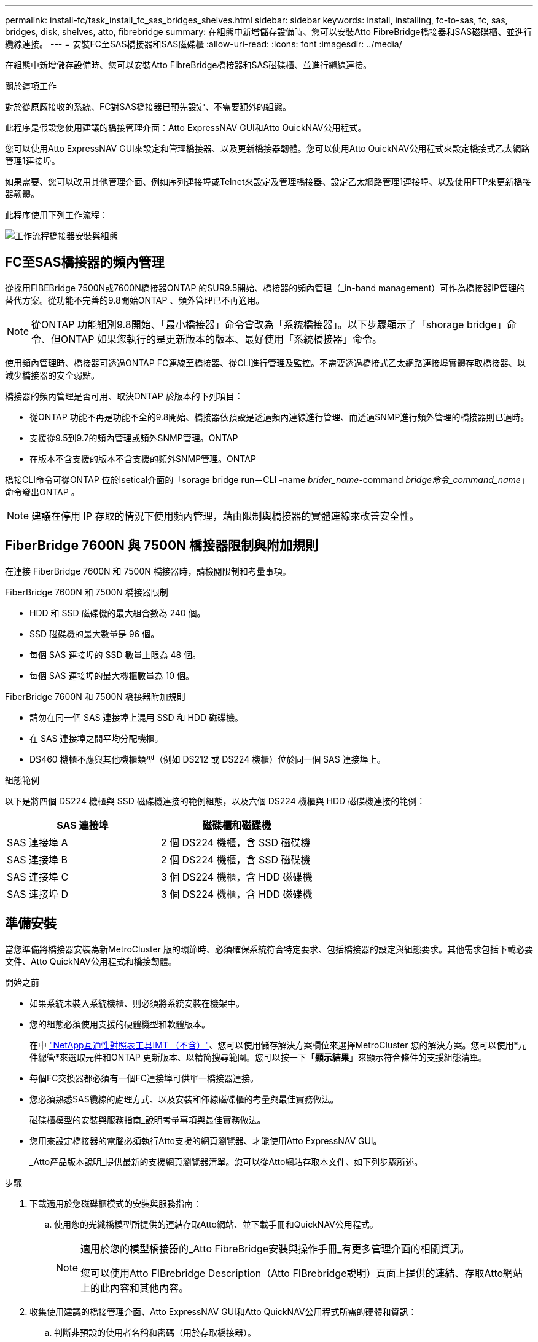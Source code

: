 ---
permalink: install-fc/task_install_fc_sas_bridges_shelves.html 
sidebar: sidebar 
keywords: install, installing, fc-to-sas, fc, sas, bridges, disk, shelves, atto, fibrebridge 
summary: 在組態中新增儲存設備時、您可以安裝Atto FibreBridge橋接器和SAS磁碟櫃、並進行纜線連接。 
---
= 安裝FC至SAS橋接器和SAS磁碟櫃
:allow-uri-read: 
:icons: font
:imagesdir: ../media/


[role="lead"]
在組態中新增儲存設備時、您可以安裝Atto FibreBridge橋接器和SAS磁碟櫃、並進行纜線連接。

.關於這項工作
對於從原廠接收的系統、FC對SAS橋接器已預先設定、不需要額外的組態。

此程序是假設您使用建議的橋接管理介面：Atto ExpressNAV GUI和Atto QuickNAV公用程式。

您可以使用Atto ExpressNAV GUI來設定和管理橋接器、以及更新橋接器韌體。您可以使用Atto QuickNAV公用程式來設定橋接式乙太網路管理1連接埠。

如果需要、您可以改用其他管理介面、例如序列連接埠或Telnet來設定及管理橋接器、設定乙太網路管理1連接埠、以及使用FTP來更新橋接器韌體。

此程序使用下列工作流程：

image::../media/workflow_bridge_installation_and_configuration.gif[工作流程橋接器安裝與組態]



== FC至SAS橋接器的頻內管理

從採用FIBEBridge 7500N或7600N橋接器ONTAP 的SUR9.5開始、橋接器的頻內管理（_in-band management）可作為橋接器IP管理的替代方案。從功能不完善的9.8開始ONTAP 、頻外管理已不再適用。


NOTE: 從ONTAP 功能組別9.8開始、「最小橋接器」命令會改為「系統橋接器」。以下步驟顯示了「shorage bridge」命令、但ONTAP 如果您執行的是更新版本的版本、最好使用「系統橋接器」命令。

使用頻內管理時、橋接器可透過ONTAP FC連線至橋接器、從CLI進行管理及監控。不需要透過橋接式乙太網路連接埠實體存取橋接器、以減少橋接器的安全弱點。

橋接器的頻內管理是否可用、取決ONTAP 於版本的下列項目：

* 從ONTAP 功能不再是功能不全的9.8開始、橋接器依預設是透過頻內連線進行管理、而透過SNMP進行頻外管理的橋接器則已過時。
* 支援從9.5到9.7的頻內管理或頻外SNMP管理。ONTAP
* 在版本不含支援的版本不含支援的頻外SNMP管理。ONTAP


橋接CLI命令可從ONTAP 位於Isetical介面的「sorage bridge run－CLI -name _brider_name_-command _bridge命令_command_name_」命令發出ONTAP 。


NOTE: 建議在停用 IP 存取的情況下使用頻內管理，藉由限制與橋接器的實體連線來改善安全性。



== FiberBridge 7600N 與 7500N 橋接器限制與附加規則

在連接 FiberBridge 7600N 和 7500N 橋接器時，請檢閱限制和考量事項。

.FiberBridge 7600N 和 7500N 橋接器限制
* HDD 和 SSD 磁碟機的最大組合數為 240 個。
* SSD 磁碟機的最大數量是 96 個。
* 每個 SAS 連接埠的 SSD 數量上限為 48 個。
* 每個 SAS 連接埠的最大機櫃數量為 10 個。


.FiberBridge 7600N 和 7500N 橋接器附加規則
* 請勿在同一個 SAS 連接埠上混用 SSD 和 HDD 磁碟機。
* 在 SAS 連接埠之間平均分配機櫃。
* DS460 機櫃不應與其他機櫃類型（例如 DS212 或 DS224 機櫃）位於同一個 SAS 連接埠上。


.組態範例
以下是將四個 DS224 機櫃與 SSD 磁碟機連接的範例組態，以及六個 DS224 機櫃與 HDD 磁碟機連接的範例：

[cols="2*"]
|===
| SAS 連接埠 | 磁碟櫃和磁碟機 


| SAS 連接埠 A | 2 個 DS224 機櫃，含 SSD 磁碟機 


| SAS 連接埠 B | 2 個 DS224 機櫃，含 SSD 磁碟機 


| SAS 連接埠 C | 3 個 DS224 機櫃，含 HDD 磁碟機 


| SAS 連接埠 D | 3 個 DS224 機櫃，含 HDD 磁碟機 
|===


== 準備安裝

當您準備將橋接器安裝為新MetroCluster 版的環節時、必須確保系統符合特定要求、包括橋接器的設定與組態要求。其他需求包括下載必要文件、Atto QuickNAV公用程式和橋接韌體。

.開始之前
* 如果系統未裝入系統機櫃、則必須將系統安裝在機架中。
* 您的組態必須使用支援的硬體機型和軟體版本。
+
在中 https://mysupport.netapp.com/matrix["NetApp互通性對照表工具IMT （不含）"]、您可以使用儲存解決方案欄位來選擇MetroCluster 您的解決方案。您可以使用*元件總管*來選取元件和ONTAP 更新版本、以精簡搜尋範圍。您可以按一下「*顯示結果*」來顯示符合條件的支援組態清單。

* 每個FC交換器都必須有一個FC連接埠可供單一橋接器連接。
* 您必須熟悉SAS纜線的處理方式、以及安裝和佈線磁碟櫃的考量與最佳實務做法。
+
磁碟櫃模型的安裝與服務指南_說明考量事項與最佳實務做法。

* 您用來設定橋接器的電腦必須執行Atto支援的網頁瀏覽器、才能使用Atto ExpressNAV GUI。
+
_Atto產品版本說明_提供最新的支援網頁瀏覽器清單。您可以從Atto網站存取本文件、如下列步驟所述。



.步驟
. 下載適用於您磁碟櫃模式的安裝與服務指南：
+
.. 使用您的光纖橋模型所提供的連結存取Atto網站、並下載手冊和QuickNAV公用程式。
+
[NOTE]
====
適用於您的模型橋接器的_Atto FibreBridge安裝與操作手冊_有更多管理介面的相關資訊。

您可以使用Atto FIBrebridge Description（Atto FIBrebridge說明）頁面上提供的連結、存取Atto網站上的此內容和其他內容。

====


. 收集使用建議的橋接管理介面、Atto ExpressNAV GUI和Atto QuickNAV公用程式所需的硬體和資訊：
+
.. 判斷非預設的使用者名稱和密碼（用於存取橋接器）。
+
您應該變更預設的使用者名稱和密碼。

.. 如果設定橋接器的IP管理、則需要橋接器隨附的保護乙太網路纜線（從橋接器乙太網路管理1連接埠連接至網路）。
.. 如果設定橋接器的IP管理、您需要每個橋接器上的乙太網路管理1連接埠的IP位址、子網路遮罩和閘道資訊。
.. 在您要設定的電腦上停用VPN用戶端。
+
作用中的VPN用戶端會使橋接器的QuickNAV掃描失敗。







== 安裝 FC 至 SAS 橋接器和 SAS 機櫃

在確保系統符合「準備安裝」中的所有要求之後、您就可以安裝新系統。

.關於這項工作
* 兩個站台的磁碟和磁碟櫃組態應相同。
+
如果使用非鏡射Aggregate、則每個站台的磁碟和機櫃組態可能會有所不同。

+

NOTE: 災難恢復群組中的所有磁碟都必須使用相同類型的連線、而且無論用於鏡射或非鏡射Aggregate的磁碟為何、災難恢復群組中的所有節點都必須可見。

* 使用50微米、多重模式光纖纜線的磁碟櫃、FC交換器和備份磁帶設備的最大距離系統連線需求、也適用於Fibre Bridge橋接器。
+
https://hwu.netapp.com["NetApp Hardware Universe"^]

* 同一個儲存堆疊不支援混合使用IOM12模組和IOM3模組。如果您的系統執行支援版本ONTAP 的、同一個儲存堆疊中也支援IOM12模組與IOM6模組的混合。


[NOTE]
====
支援頻內ACP、下列磁碟櫃和FibreBridge 7500N或7600N橋接器無需額外纜線：

* IOM12（DS460C）位於7500N或7600N橋接器後方、ONTAP 搭配使用者為NetApp 9.2及更新版本
* IOM12（DS212C和DS224C）位於7500N或7600N橋接器後方、ONTAP 搭配使用者為NetApp 9.1或更新版本


====

NOTE: 不支援ACP纜線的SAS架構MetroCluster 。



=== 如有必要、請在光纖橋接器7600N上啟用IP連接埠存取

如果您使用ONTAP 9.5版之前的版本、或是打算使用遠端登入或其他IP連接埠傳輸協定和服務（FTP、ExpressNAV、ICMP或QuickNAV）、以頻外存取的方式存取到FibreBridge 7600N橋接器、您可以透過主控台連接埠來啟用存取服務。

.關於這項工作
與 Atto FiberBridge 7500N 橋接器不同、 FiberBridge 7600N 橋接器隨附的所有 IP 連接埠通訊協定和服務均已停用。

從ONTAP 支援橋接器的32個版本開始、就支援橋接器的頻內管理。這表示橋接器可透過ONTAP 連接至橋接器的FC連線、從CLI進行設定和監控。不需要透過橋接式乙太網路連接埠實體存取橋接器、也不需要橋接器使用者介面。

從ONTAP 功能表支援的功能為32、8、8、8、5、2、2、2、3、2、2、2、2、3、2、2、3、2、3、2、3、2、3、2、3、2、

如果您*未*使用頻內管理來管理橋接器、則必須執行此工作。在此情況下、您需要透過乙太網路管理連接埠來設定橋接器。

.步驟
. 將序列纜線連接至 FiberBridge 7600N 橋接器上的序列連接埠，即可存取橋接器主控台介面。
. 使用主控台啟用存取服務、然後儲存組態：
+
「et closePort無」

+
「組態設定」

+
「設為封閉連接埠NONE」命令可啟用橋接器上的所有存取服務。

. 如有需要、請發出「設為關閉連接埠」命令來停用服務、並視需要重複執行命令、直到停用所有所需的服務為止：
+
--
「et closePort _service_」

「設為關閉連接埠」命令一次會停用單一服務。

參數`_service_'可以指定為下列其中一項：

** expresssnav
** FTP
** ICMP
** Quicknav
** SNMP
** 遠端登入


您可以使用「Get closePort」命令來檢查是否啟用或停用特定的傳輸協定。

--
. 如果您要啟用SNMP、也必須發出下列命令：
+
「已啟用SNMP」

+
SNMP是唯一需要個別啟用命令的傳輸協定。

. 儲存組態：
+
「組態設定」





=== 設定 FC 對 SAS 橋接器

在連接FC至SAS橋接器的模型纜線之前、您必須先在Fibre Bridge軟體中設定設定。

.開始之前
您應該決定是否要使用橋接器的頻內管理。


NOTE: 從ONTAP 功能組別9.8開始、「最小橋接器」命令會改為「系統橋接器」。以下步驟顯示了「shorage bridge」命令、但ONTAP 如果您執行的是更新版本的版本、最好使用「系統橋接器」命令。

.關於這項工作
如果您要使用橋接器的頻內管理、而非IP管理、則可跳過設定乙太網路連接埠和IP設定的步驟、如相關步驟所述。

.步驟
. 將連接埠速度設定為115000個bauds、以設定Atto FibreBridge上的序列主控台連接埠：
+
[listing]
----
get serialportbaudrate
SerialPortBaudRate = 115200

Ready.

set serialportbaudrate 115200

Ready. *
saveconfiguration
Restart is necessary....
Do you wish to restart (y/n) ? y
----
. 如果設定用於頻內管理、請將纜線從FIBRBridge的RS-232序列連接埠連接至個人電腦上的序列（COM）連接埠。
+
序列連線將用於初始組態、然後透過ONTAP 功能區進行頻內管理、並可使用FC連接埠來監控及管理橋接器。

. 如果設定IP管理、請使用乙太網路纜線、將每個橋接器上的乙太網路管理1連接埠連接至網路。
+
在執行ONTAP 版本不超過版本的系統中、頻內管理可透過FC連接埠（而非乙太網路連接埠）存取橋接器。從功能表9.8開始ONTAP 、僅支援頻內管理、且SNMP管理已過時。

+
乙太網路管理1連接埠可讓您快速下載橋接韌體（使用Atto ExpressNAV或FTP管理介面）、並擷取核心檔案和擷取記錄。

. 如果設定IP管理、請依照橋接器機型的_Atto FibreBridge安裝與操作手冊_第2.0節中的程序、為每個橋接器設定乙太網路管理1連接埠。
+
在執行ONTAP 版本不超過版本的系統中、頻內管理可透過FC連接埠（而非乙太網路連接埠）存取橋接器。從功能表9.8開始ONTAP 、僅支援頻內管理、且SNMP管理已過時。

+
執行QuickNAV以設定乙太網路管理連接埠時、只會設定以太網路纜線所連接的乙太網路管理連接埠。例如、如果您也想要設定乙太網路管理2連接埠、則需要將乙太網路纜線連接至連接埠2並執行QuickNAV。

. 設定橋接器。
+
您應該記下您指定的使用者名稱和密碼。

+

NOTE: 請勿在Atto FibreBridge 7600N或7500N上設定時間同步。Atto FIBreBridge 7600N或7500N的時間同步設定為ONTAP 叢集時間、之後橋接器被人發現。它也會每天定期同步一次。使用的時區為GMT,不可變更。

+
.. 如果設定IP管理、請設定橋接器的IP設定。
+
在執行ONTAP 版本不超過版本的系統中、頻內管理可透過FC連接埠（而非乙太網路連接埠）存取橋接器。從功能表9.8開始ONTAP 、僅支援頻內管理、且SNMP管理已過時。

+
若要在不使用QuickNAV公用程式的情況下設定IP位址、您需要連線至FibreBridge。

+
如果使用CLI、您必須執行下列命令：

+
「設定IP位址MP1 IP位址」

+
"et ipsubnetmaskMP1 subnet-mask"

+
"et ipgateway MP1 x x x．x．x"

+
停用了MP1

+
「設定etethernetspeed MP1 1000」

.. 設定橋接器名稱。
+
--
橋接器在MetroCluster 整個支援架構中應各有一個獨特的名稱。

每個站台上一個堆疊群組的橋接名稱範例：

*** bride_a_1a.
*** bride_a_1b
*** bride_B_1a
*** bride_b_1b.


如果使用CLI、您必須執行下列命令：

《et bridgename _bride_name_》

--
.. 如果執行ONTAP 的是S得9.4或更早版本、請在橋接器上啟用SNMP：
+
「已啟用SNMP」

+
在執行ONTAP 版本不超過版本的系統中、頻內管理可透過FC連接埠（而非乙太網路連接埠）存取橋接器。從功能表9.8開始ONTAP 、僅支援頻內管理、且SNMP管理已過時。



. 設定橋接FC連接埠。
+
.. 設定橋接FC連接埠的資料速率/速度。
+
--
支援的FC資料速率取決於您的機型橋接器。

*** FiberBridge 7600N 橋接器最多支援 32 、 16 或 8 Gbps 。
*** FiberBridge 7500N 橋接器支援高達 16 、 8 或 4 Gbps 。



NOTE: 您選取的FCDataRate速度會限制為橋接器連接埠所連接之控制器模組的橋接器和FC連接埠所支援的最大速度。佈線距離不得超過SFP和其他硬體的限制。

如果使用CLI、您必須執行下列命令：

`set FCDataRate <port-number> <port-speed>`

--
.. 如果您要設定 FiberBridge 7500N 橋接器、請設定連接埠使用的連線模式以「 PTP 」。
+

NOTE: 設定FIBreBridge 7600N橋接器時、不需要FCConnMode設定。

+
如果使用CLI、您必須執行下列命令：

+
`set FCConnMode <port-number> ptp`

.. 如果您要設定的是FIBreBridge 7600N或7500N橋接器、則必須設定或停用FC2連接埠。
+
*** 如果您使用第二個連接埠、則必須針對FC2連接埠重複上述子步驟。
*** 如果您不使用第二個連接埠、則必須停用連接埠：
+
`FCPortDisable <port-number>`

+
下列範例顯示停用FC連接埠2：

+
[listing]
----
FCPortDisable 2

Fibre Channel Port 2 has been disabled.

----


.. 如果您要設定的是FIBreBridge 7600N或7500N橋接器、請停用未使用的SAS連接埠：
+
--
"AsportDisable _SAS-port_"（停用_SAS-port_）


NOTE: 預設會啟用SAS連接埠A到D。您必須停用未使用的SAS連接埠。

如果只使用SAS連接埠A、則必須停用SAS連接埠B、C和D。下列範例顯示停用SAS連接埠B同樣地、您必須停用SAS連接埠C和D：

[listing]
----
SASPortDisable b

SAS Port B has been disabled.
----
--


. 安全存取橋接器並儲存橋接器的組態。根據ONTAP 系統執行的版本、從下列選項中選擇一個選項。
+
[cols="1,3"]
|===


| 版本ONTAP | 步驟 


 a| 
*《*》（*）9.5或更新版本* ONTAP
 a| 
.. 檢視橋接器的狀態：
+
《龍橋秀》

+
輸出顯示哪個橋接器未受到保護。

.. 保護橋接器：
+
《分子橋樑》





 a| 
*《*》9.4或更早版本* ONTAP
 a| 
.. 檢視橋接器的狀態：
+
《龍橋秀》

+
輸出顯示哪個橋接器未受到保護。

.. 檢查不安全的橋接器連接埠狀態：
+
《資訊》

+
輸出會顯示乙太網路連接埠MP1和MP2的狀態。

.. 如果已啟用乙太網路連接埠MP1、請執行：
+
「設定乙太網路連接埠MP1已停用」

+
如果也啟用乙太網路連接埠MP2、請針對連接埠MP2重複上一個子步驟。

.. 儲存橋接器的組態。
+
您必須執行下列命令：

+
「另存組態」

+
「FirmwareRestart」

+
系統會提示您重新啟動橋接器。



|===
. 完成MetroCluster 支援的功能組態後、請使用「flashimaged」命令檢查您的版本的網路橋接器韌體、如果橋接器未使用支援的最新版本、請更新組態中所有橋接器上的韌體。
+
link:../maintain/index.html["維護MetroCluster 元件"]





=== 將磁碟櫃連接至橋接器

您必須使用正確的FC對SAS橋接器來連接磁碟櫃的纜線。

.選擇
* <<cabling_fb_7600N_7500N_with_iom12,使用 IOM12 模組將 FiberBridge 7600N 或 7500N 橋接器與磁碟櫃連接起來>>
* <<cabling_fb_7600N_7500N_with_iom6_iom3,使用 IOM6 或 IOM3 模組，將 FiberBridge 7600N 或 7500N 橋接器與磁碟櫃連接>>




==== 使用 IOM12 模組將 FiberBridge 7600N 或 7500N 橋接器與磁碟櫃連接起來

設定橋接器之後、您可以開始為新系統佈線。

.關於這項工作
若為磁碟櫃、請插入SAS纜線連接器、拉片朝下（位於連接器底部）。

.步驟
. 菊環鏈連接每個堆疊中的磁碟櫃：
+
.. 從堆疊中的第一個邏輯機櫃開始，將 IOM A 連接埠 3 連接至下一個機櫃上的 IOM A 連接埠 1 ，直到堆疊中的每個 IOM A 都連接為止。
.. 針對IOM B重複上一個子步驟
.. 針對每個堆疊重複上述子步驟。


+
磁碟櫃模型的安裝與服務指南_提供有關菊環鏈式磁碟櫃的詳細資訊。

. 開啟磁碟櫃電源、然後設定磁碟櫃ID。
+
** 您必須重新啟動每個磁碟櫃。
** 每MetroCluster 個EDR群組（包括兩個站台）內的每個SAS磁碟櫃、機櫃ID都必須是唯一的。


. 將磁碟櫃纜線連接至光纖橋接器。
+
.. 對於第一堆磁碟櫃、將第一個磁碟櫃的IOM A纜線連接至光纖橋接器A的SAS連接埠A、並將最後一個磁碟櫃的IOM B纜線連接至光纖橋接器B的SAS連接埠A
.. 如需其他機櫃堆疊、請使用第二個堆疊使用連接埠B、第三個堆疊使用連接埠C、第四個堆疊使用連接埠D、重複上一個步驟。
.. 在佈線期間、只要將以IOM12和IOM3/IOM6模組為基礎的堆疊連接至個別的SAS連接埠、即可將它們連接至同一個橋接器。
+
--

NOTE: 每個堆疊都可以使用不同的IOM機型、但堆疊內的所有磁碟櫃都必須使用相同的機型。

下圖顯示連接至一對FibreBridge 7600N或7500N橋接器的磁碟櫃：

image::../media/mcc_cabling_bridge_and_sas3_stack_with_7500n_and_multiple_stacks.gif[MCC纜線橋接器和SAS3堆疊、內含7500n和多個堆疊]

--






==== 使用 IOM6 或 IOM3 模組，將 FiberBridge 7600N 或 7500N 橋接器與機櫃連接

設定橋接器之後、您可以開始為新系統佈線。FibreBridge 7600N或7500N橋接器使用Mini-SAS連接器、並支援使用IOM6或IOM3模組的機櫃。

.關於這項工作
iOM3模組不支援使用FIBLIBRIBridge 7600N橋接器。

若為磁碟櫃、請插入SAS纜線連接器、拉片朝下（位於連接器底部）。

.步驟
. 菊環鏈連接每個堆疊中的磁碟櫃。
+
--
.. 對於第一堆磁碟櫃、將IOM纜線連接至第一個磁碟櫃的方形連接埠、連接至光纖橋接器A的SAS連接埠A
.. 對於第一堆磁碟櫃、將最後一個磁碟櫃的IOM B圓形連接埠纜線連接至光纖橋接器B的SAS連接埠A


適用於您的機櫃模型的_安裝與服務指南_提供有關菊環鏈式機櫃的詳細資訊。

https://library.netapp.com/ecm/ecm_download_file/ECMP1119629["適用於DS4243、DS2246、DS4486和DS4246的SAS磁碟櫃安裝與服務指南"^]

下圖顯示一組連接至磁碟櫃堆疊的橋接器：

image::../media/mcc_cabling_bridge_and_sas_stack_with_7500n_and_single_stack.gif[MCC纜線橋接器和SAS堆疊、含7500n和單一堆疊]

--
. 如需其他機櫃堆疊、請重複上述步驟、使用第二個堆疊使用連接埠B、第三個堆疊使用連接埠C、第四個堆疊使用連接埠D。
+
下圖顯示四個連接至一對FibreBridge 7600N或7500N橋接器的堆疊。

+
image::../media/mcc_cabling_bridge_and_sas_stack_with_7500n_four_stacks.gif[MCC佈線橋接器和SAS堆疊、含7500n四個堆疊]





=== 驗證橋接器連線及橋接 FC 連接埠的纜線

您應該確認每個橋接器都能偵測到所有磁碟機、然後將每個橋接器連接至本機FC交換器。

.步驟
. [[step1_bridity]驗證每個橋接器是否能偵測其所連接的所有磁碟機和磁碟櫃：
+
[cols="1,3"]
|===


| 如果您使用... | 然後... 


 a| 
Atto ExpressNAV GUI
 a| 
.. 在支援的網頁瀏覽器中、於瀏覽器方塊中輸入橋接器的IP位址。
+
您會被帶到您輸入IP位址的橋接器Atto FibreBridge首頁、其中有一個連結。

.. 按一下連結、然後輸入您在設定橋接器時所指定的使用者名稱和密碼。
+
橋接器的Atto FIBreBridge狀態頁面會出現、左側會顯示功能表。

.. 按一下*進階*。
.. 使用sastargets命令查看連接的設備，然後單擊* Submit*。




 a| 
序列連接埠連線
 a| 
檢視連線的裝置：

「astargets」

|===
+
輸出會顯示橋接器所連接的裝置（磁碟和磁碟櫃）。輸出線會依序編號、以便您快速計算裝置數量。例如、下列輸出顯示已連接10個磁碟：

+
[listing]
----
Tgt VendorID ProductID        Type        SerialNumber
  0 NETAPP   X410_S15K6288A15 DISK        3QP1CLE300009940UHJV
  1 NETAPP   X410_S15K6288A15 DISK        3QP1ELF600009940V1BV
  2 NETAPP   X410_S15K6288A15 DISK        3QP1G3EW00009940U2M0
  3 NETAPP   X410_S15K6288A15 DISK        3QP1EWMP00009940U1X5
  4 NETAPP   X410_S15K6288A15 DISK        3QP1FZLE00009940G8YU
  5 NETAPP   X410_S15K6288A15 DISK        3QP1FZLF00009940TZKZ
  6 NETAPP   X410_S15K6288A15 DISK        3QP1CEB400009939MGXL
  7 NETAPP   X410_S15K6288A15 DISK        3QP1G7A900009939FNTT
  8 NETAPP   X410_S15K6288A15 DISK        3QP1FY0T00009940G8PA
  9 NETAPP   X410_S15K6288A15 DISK        3QP1FXW600009940VERQ
----
+

NOTE: 如果輸出開頭出現文字「回應截斷」、您可以使用 Telnet 連線到橋接器、然後輸入相同的命令來查看所有輸出。

. 確認命令輸出顯示橋接器已連接至堆疊中應連接的所有磁碟和磁碟櫃。
+
[cols="1,3"]
|===


| 如果輸出是... | 然後... 


 a| 
正確
 a| 
重複 <<step1_bridge,步驟1.>> 每個剩餘的橋接器。



 a| 
不正確
 a| 
.. 重複佈線、檢查SAS纜線是否鬆脫或修正SAS纜線。
+
<<將磁碟櫃連接至橋接器>>

.. 重複 <<step1_bridge,步驟1.>>。


|===
. 使用表中的佈線來連接每個橋接器與本機FC交換器、以利設定和交換器機型、以及FC對SAS橋接器機型：
+

IMPORTANT: 在完成分區之前、請勿使用光纖橋接器7500N上的第二個FC連接埠連線。

+
請參閱ONTAP 您的版本的《連接埠指派》。

. 在合作夥伴網站的橋上重複上述步驟。


.相關資訊
您需要驗證在連接 FC 交換器時是否使用了指定的連接埠指派。

link:concept_port_assignments_for_fc_switches_when_using_ontap_9_1_and_later.html["FC 交換器的連接埠分配"]



== 保護或取消保護光纖橋接器

若要在橋接器上輕鬆停用可能不安全的乙太網路傳輸協定、請先從ONTAP 版本資訊9.5開始、確保橋接器安全無虞。這會停用橋接器的乙太網路連接埠。您也可以重新啟用乙太網路存取。

.關於這項工作
* 保護橋接器會停用橋接器上的Telnet及其他IP連接埠傳輸協定與服務（FTP、ExpressNAV、ICMP或QuickNAV）。
* 本程序使用ONTAP 從ONTAP 版本資訊（從版本資訊9.5開始提供）的使用畫面提示進行頻外管理。
+
如果不使用頻外管理、您可以從橋接CLI發出命令。

* 可以使用「unsecurebridge」命令來重新啟用乙太網路連接埠。
* 在NetApp 9.7及更早版本中、在Atto FibreBridge上執行「Recurebridge」命令可能無法正確更新合作夥伴叢集上的橋接器狀態。ONTAP如果發生這種情況、請從合作夥伴叢集執行「Recurebridge」命令。



NOTE: 從ONTAP 功能組別9.8開始、「最小橋接器」命令會改為「系統橋接器」。以下步驟顯示了「shorage bridge」命令、但ONTAP 如果您執行的是更新版本的版本、最好使用「系統橋接器」命令。

.步驟
. 從包含橋接器的叢集的驗證提示字元、ONTAP 保護或取消橋接器的安全。
+
** 下列命令可保護bridge _a_1：
+
「cluster _a>儲存橋接器run－CLI -bridge bridge bridge bridge _a_1－command securebridge」

** 下列命令會取消bridge _a_1的安全保護：
+
「cluster _a>儲存橋接器run－CLI -bridge bridge bridge bridge _a_1－command unsecurebridge」



. 在包含橋接器的叢集的系統提示字元中ONTAP 、儲存橋接器組態：
+
「torage bridge run－CLI -bridge _bridge-name_－command saveconfigur態」

+
下列命令可保護bridge _a_1：

+
「叢集_a>儲存橋接器執行CLI -橋接器_a_1 -command Saveconfiguronfigures'

. 在ONTAP 包含橋接器的叢集的畫面提示中、重新啟動橋接器的韌體：
+
「torage bridge run－CLI bridge _bridge-name_－command firmwarerestart」

+
下列命令可保護bridge _a_1：

+
「cluster _a>儲存橋接器run－CLI -bridge bridge bridge bridge _a_1－command firmwarerestart」


